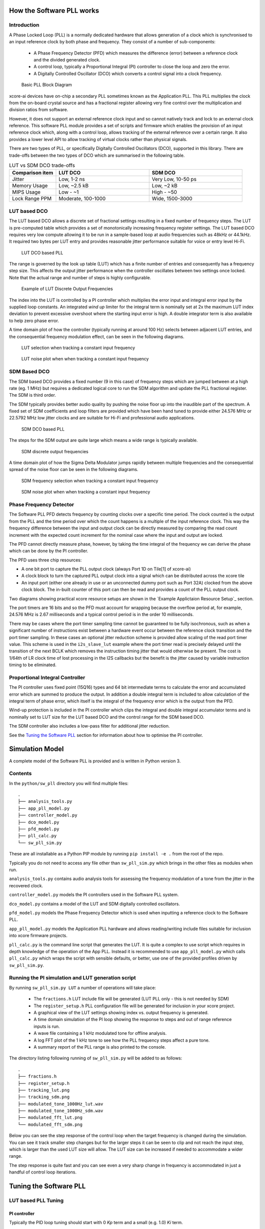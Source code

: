 How the Software PLL works
==========================

Introduction
------------

A Phase Locked Loop (PLL) is a normally dedicated hardware that allows generation of a clock which is synchronised
to an input reference clock by both phase and frequency. They consist of a number of sub-components:

 - A Phase Frequency Detector (PFD) which measures the difference (error) between a reference clock and the divided generated clock.
 - A control loop, typically a Proportional Integral (PI) controller to close the loop and zero the error.
 - A Digitally Controlled Oscillator (DCO) which converts a control signal into a clock frequency.

.. figure:: ./images/PLL_block_diagram.png
   :width: 100%
   
   Basic PLL Block Diagram


xcore-ai devices have on-chip a secondary PLL sometimes known as the Application PLL. This PLL
multiplies the clock from the on-board crystal source and has a fractional register allowing very fine control
over the multiplication and division ratios from software.

However, it does not support an external reference clock input and so cannot natively track and lock
to an external clock reference. This software PLL module provides a set of scripts and firmware which enables the
provision of an input reference clock which, along with a control loop, allows tracking of the external reference
over a certain range. It also provides a lower level API to allow tracking of virtual clocks rather than
physical signals.

There are two types of PLL, or specifically Digitally Controlled Oscillators (DCO), supported in this library.
There are trade-offs between the two types of DCO which are summarised in the following table.

.. list-table:: LUT vs SDM DCO trade-offs
   :widths: 15 30 30
   :header-rows: 1

   * - Comparison item
     - LUT DCO
     - SDM DCO
   * - Jitter
     - Low, 1-2 ns
     - Very Low, 10-50 ps
   * - Memory Usage
     - Low, ~2.5 kB
     - Low,  ~2 kB
   * - MIPS Usage
     - Low - ~1
     - High - ~50
   * - Lock Range PPM
     - Moderate, 100-1000
     - Wide, 1500-3000

LUT based DCO
-------------

The LUT based DCO allows a discrete set of fractional settings resulting in a fixed number of frequency steps. 
The LUT is pre-computed table which provides a set of monotonically increasing frequency register settings. The LUT
based DCO requires very low compute allowing it to be run in a sample-based loop at audio
frequencies such as 48kHz or 44.1kHz. It required two bytes per LUT entry and provides reasonable
jitter performance suitable for voice or entry level Hi-Fi.

.. figure:: ./images/lut_pll.png
   :width: 100%
   
   LUT DCO based PLL


The range is governed by the look up table (LUT) which has a finite number of entries and consequently
has a frequency step size. This affects the output jitter performance when the controller oscillates between two
settings once locked. Note that the actual range and number of steps is highly configurable. 

.. figure:: ./images/lut_dco_range.png
   :width: 100%
   
   Example of LUT Discrete Output Frequencies


The index into the LUT is controlled by a 
PI controller which multiplies the error input and integral error input by the supplied loop constants.
An integrated `wind up` limiter for the integral term is nominally set at 2x the maximum LUT index
deviation to prevent excessive overshoot where the starting input error is high. A double integrator term
is also available to help zero phase error.

A time domain plot of how the controller (typically running at around 100 Hz) selects between adjacent 
LUT entries, and the consequential frequency modulation effect, can be seen in the following diagrams.

.. figure:: ./images/tracking_lut.png
   :width: 100%
   
   LUT selection when tracking a constant input frequency

.. figure:: ./images/modulated_fft_lut.png
   :width: 100%
   
   LUT noise plot when when tracking a constant input frequency

SDM Based DCO
-------------

The SDM based DCO provides a fixed number (9 in this case) of frequency steps which are jumped between
at a high rate (eg. 1 MHz) but requires a dedicated logical core to run the SDM algorithm and update the PLL
fractional register. The SDM is third order.

The SDM typically provides better audio quality by pushing the noise floor up into the
inaudible part of the spectrum. A fixed set of SDM coefficients and loop filters are provided which
have been hand tuned to provide either 24.576 MHz or 22.5792 MHz low jitter clocks and are suitable for Hi-Fi 
and professional audio applications.

.. figure:: ./images/sdm_pll.png
   :width: 100%
   
   SDM DCO based PLL

The steps for the SDM output are quite large which means a wide range is typically available.

.. figure:: ./images/sdm_dco_range.png
   :width: 100%
   
   SDM discrete output frequencies

A time domain plot of how the Sigma Delta Modulator jumps rapidly between multiple frequencies and the consequential 
spread of the noise floor can be seen in the following diagrams.

.. figure:: ./images/tracking_sdm.png
   :width: 100%
   
   SDM frequency selection when tracking a constant input frequency

.. figure:: ./images/modulated_fft_sdm.png
   :width: 100%
   
   SDM noise plot when when tracking a constant input frequency

Phase Frequency Detector
------------------------

The Software PLL PFD detects frequency by counting clocks over a specific time period. The clock counted is the output from the PLL and the
time period over which the count happens is a multiple of the input reference clock. This way the frequency difference between the 
input and output clock can be directly measured by comparing the read count increment with the expected count increment for the 
nominal case where the input and output are locked. 

The PFD cannot directly measure phase, however, by taking the time integral of the frequency we can derive the phase which can be done
by the PI controller.

The PFD uses three chip resources:

- A one bit port to capture the PLL output clock (always Port 1D on Tile[1] of xcore-ai)
- A clock block to turn the captured PLL output clock into a signal which can be distributed across the xcore tile
- An input port (either one already in use or an unconnected dummy port such as Port 32A) clocked from the above clock block. The in-built counter of this port
  can then be read and provides a count of the PLL output clock.

Two diagrams showing practical xcore resource setups are shown in the `Example Applictaion Resource Setup`_ section.

The port timers are 16 bits and so the PFD must account for wrapping because the overflow period at, for example, 24.576 MHz
is 2.67 milliseconds and a typical control period is in the order 10 milliseconds.

There may be cases where the port timer sampling time cannot be guaranteed to be fully isochronous, such as when a significant number of
instructions exist between a hardware event occur between the reference clock transition and the port timer sampling. In these cases
an optional jitter reduction scheme is provided allow scaling of the read port timer value. This scheme is used in the ``i2s_slave_lut`` 
example where the port timer read is precisely delayed until the transition of the next BCLK which removes the instruction timing jitter
that would otherwise be present. The cost is 1/64th of LR clock time of lost processing in the I2S callbacks but the benefit is the jitter
caused by variable instruction timing to be eliminated.


Proportional Integral Controller
--------------------------------

The PI controller uses fixed point (15Q16) types and 64 bit intermediate terms to calculate the error and accumulated error which are summed to produce the
output. In addition a double integral term is included to allow calculation of the integral term of phase error, which itself 
is the integral of the frequency error which is the output from the PFD.

Wind-up protection is included in the PI controller which clips the integral and double integral accumulator terms and is nominally 
set to LUT size for the LUT based DCO and the control range for the SDM based DCO.

The SDM controller also includes a low-pass filter for additional jitter reduction.

See the `Tuning the Software PLL`_ section for information about how to optimise the PI controller.

Simulation Model
================

A complete model of the Software PLL is provided and is written in Python version 3.

Contents
--------

In the ``python/sw_pll`` directory you will find multiple files::

    .
    ├── analysis_tools.py
    ├── app_pll_model.py
    ├── controller_model.py
    ├── dco_model.py
    ├── pfd_model.py
    ├── pll_calc.py
    └── sw_pll_sim.py

These are all installable as a Python PIP module by running ``pip install -e .`` from the root of the repo.

Typically you do not need to access any file other than ``sw_pll_sim.py`` which brings in the other files as modules when run.

``analysis_tools.py`` contains audio analysis tools for assessing the frequency modulation of a tone from the jitter in
the recovered clock.

``controller_model.py`` models the PI controllers used in the Software PLL system.

``dco_model.py`` contains a model of the LUT and SDM digitally controlled oscillators.

``pfd_model.py`` models the Phase Frequency Detector which is used when inputting a reference clock to the Software PLL.


``app_pll_model.py`` models the Application PLL hardware and allows reading/writing include files suitable for inclusion into xcore
firmware projects.

``pll_calc.py`` is the command line script that generates the LUT. It is quite a complex to use script which requires in depth
knowledge of the operation of the App PLL. Instead it is recommended to use ``app_pll_model.py`` which calls ``pll_calc.py`` which
wraps the script with sensible defaults, or better, use one of the provided profiles driven by ``sw_pll_sim.py``.

Running the PI simulation and LUT generation script
---------------------------------------------------

By running ``sw_pll_sim.py LUT`` a number of operations will take place:

 - The ``fractions.h`` LUT include file will be generated (LUT PLL only - this is not needed by SDM)
 - The ``register_setup.h`` PLL configuration file will be generated for inclusion in your xcore project.
 - A graphical view of the LUT settings showing index vs. output frequency is generated.
 - A time domain simulation of the PI loop showing the response to steps and out of range reference inputs is run.
 - A wave file containing a 1 kHz modulated tone for offline analysis.
 - A log FFT plot of the 1 kHz tone to see how the PLL frequency steps affect a pure tone.
 - A summary report of the PLL range is also printed to the console.

The directory listing following running of ``sw_pll_sim.py`` will be added to as follows::

    .
    ├── fractions.h
    ├── register_setup.h
    ├── tracking_lut.png
    ├── tracking_sdm.png
    ├── modulated_tone_1000Hz_lut.wav
    ├── modulated_tone_1000Hz_sdm.wav
    ├── modulated_fft_lut.png
    └── modulated_fft_sdm.png


Below you can see the step response of the control loop when the target frequency is changed during the simulation.
You can see it track smaller step changes but for the
larger steps it can be seen to clip and not reach the input step, which is larger than the used LUT size will 
allow. The LUT size can be increased if needed to accommodate a wider range.

The step response is quite fast and you can see even a very sharp change in frequency is accommodated in just
a handful of control loop iterations.

.. image:: ./images/pll_step_response.png
   :width: 100%


Tuning the Software PLL
=======================

LUT based PLL Tuning
--------------------

PI controller
.............

Typically the PID loop tuning should start with 0 *Kp* term and a small (e.g. 1.0) *Ki* term.
 
 - Decreasing the ref_to_loop_call_rate parameter will cause the control loop to execute more frequently and larger constants will be needed.
 - Try tuning *Ki* value until the desired response curve (settling time, overshoot etc.) is achieved in the ``tracking_xxx.png`` output.
 - *Kp* can normally remain zero, but you may wish to add a small value to improve step response

.. note::
    After changing the configuration, ensure you delete `fractions.h` otherwise the script will re-use the last calculated values. This is done to speed execution time of the script by avoiding the generation step.

A double integral term is supported in the PI loop because the the clock counting PFD included measures
the frequency error. The phase error is the integral of the frequency error and hence if phase locking
is required as well as frequency locking then we need to support the integral of the integral of 
the frequency error.  Changing the Kp, Ki and Kii constants and observing the simulated (or hardware response)
to a reference change is all that is needed in this case.

.. note::
    In the python simulation file ``sw_pll_sim.py``, the PI constants *Kp*, *Ki* and optionally *Kii* can be found in the functions `run_lut_sw_pll_sim()` and `run_sd_sw_pll_sim()`.

Typically a small Kii term is used, if needed, because it accumulates very quickly.


LUT Example Configurations
..........................

The LUT implementation requires an offline generation stage which has many possibilities for customisation. 

A number of example configurations, which demonstrate the effect on PPM, step size etc. of changing various parameters, is provided in the ``sw_pll_sim.py`` file.
Search for ``profiles`` and ``profile_choice`` in this file. Change profile choice index to select the different example profiles and run the python file again.

.. list-table:: Example LUT DCO configurations
   :widths: 50 50 50 50 50
   :header-rows: 1

   * - Output frequency MHz
     - Reference frequency kHz
     - Range +/- PPM
     - Average step size Hz
     - LUT size bytes
   * - 12.288
     - 48.0
     - 250
     - 29.3
     - 426
   * - 12.288
     - 48.0
     - 500
     - 30.4
     - 826
   * - 12.288
     - 48.0
     - 1000
     - 31.0
     - 1580
   * - 24.576
     - 48.0
     - 500
     - 60.8
     - 826
   * - 24.576
     - 48.0
     - 100
     - 9.5
     - 1050
   * - 6.144
     - 16.0
     - 150
     - 30.2
     - 166

.. note::
    The physical PLL actually multiplies the input crystal, not the reference input clock. 
    It is the PFD and software control loop that detects the frequency error and controls the fractional register to make the PLL track the input.
    A change in the reference input clock parameter only affects the control loop and its associated constants such as how often the PI controller is called.


Custom LUT Generation Guidance
..............................

The fractions lookup table is a trade-off between PPM range and frequency step size. Frequency 
step size will affect jitter amplitude as it is the amount that the PLL will change frequency when it needs 
to adjust. Typically, the locked control loop will slowly oscillate between two values that 
straddle the target frequency, depending on input frequency.

Small discontinuities in the LUT may be experienced in certain ranges, particularly close to 0.5 fractional values, so it is preferable 
to keep in the lower or upper half of the fractional range. However the LUT table is always monotonic 
and so control instability will not occur for that reason. The range of the LUT Software PLL can be seen 
in the ``lut_dco_range.png`` image. It should be a reasonably linear response without significant 
discontinuities. If discontinuities are seen, try moving the range towards 0.0 or 1.0 where fewer discontinuities may
be observed due the step in the fractions.

Steps to vary the LUT PPM range and frequency step size
.......................................................


1. Ascertain your target PPM range, step size and maximum tolerable table size. Each lookup value is 16 bits so the total size in bytes is 2 * n.
2. Start with the given example values and run the generator to see if the above three parameters meet your needs. The values are reported by ``sw_pll_sim.py``.
3. If you need to increase the PPM range, you may either:
    - Decrease the ``min_F`` to allow the fractional value to have a greater effect. This will also increase step size. It will not affect the LUT size.
    - Increase the range of ``fracmin`` and ``fracmax``. Try to keep the range closer to 0 or 1.0. This will decrease step size and increase LUT size.
4. If you need to decrease the step size you may either:
    - Increase the ``min_F`` to allow the fractional value to have a greater effect. This will also reduce the PPM range. When the generation script is run the allowable F values are reported so you can tune the ``min_F`` to force use of a higher F value.
    - Increase the ``max_denom`` beyond 80. This will increase the LUT size (finer step resolution) but not affect the PPM range. Note this will increase the intrinsic jitter of the PLL hardware on chip due to the way the fractional divider works. 80 has been chosen for a reasonable tradeoff between step size and PLL intrinsic jitter and pushes this jitter beyond 40 kHz which is out of the audio band. The lowest intrinsic fractional PLL jitter freq is input frequency (normally 24 MHz) / ref divider / largest value of n.
5. If the +/-PPM range is not symmetrical and you wish it to be, then adjust the ``fracmin`` and ``fracmax`` values around the center point that the PLL finder algorithm has found. For example if the -PPM range is to great, increase ``fracmin`` and if the +PPM range is too great, decrease the ``fracmax`` value.


.. note::
    When the process has completed, please inspect the ``lut_dco_range.png`` output figure which shows how the fractional PLL setting affects the output frequency.
    This should be monotonic and not contain an significant discontinuities for the control loop to operate satisfactorily.

SDM based PLL Tuning
--------------------

SDM Available Configurations
............................

The SDM implementation only allows tuning of the PI loop; the DCO section is hand optimised for the provided profiles shown
below. There are two target PLL output frequencies and two options for SDM update rate depending on how much performance
is available from the SDM task.


.. list-table:: SDM DCO configurations
   :widths: 50 50 50 50 50
   :header-rows: 1

   * - Output frequency MHz
     - Range +/- PPM
     - Jitter ps
     - Noise Floor dBc
     - SDM update rate kHz
   * - 24.576
     - 3000
     - 10
     - -100
     - 1000
   * - 22.5792
     - 3300
     - 10
     - -100
     - 1000
   * - 24.576
     - 1500
     - 50
     - -93
     - 500
   * - 22.5792
     - 1500
     - 50
     - -93
     - 500

The SDM based DCO Software PLL has been pre-tuned and should not need modification in normal circumstances. Due to the large control range values
needed by the SDM DCO, a relatively large integral term is used which applies a gain term. If you do need to tune the SDM DCO PI controller then
it is recommended to start with the provided values in the example in ``/examples/simple_sdm``.

Transferring the results to C
-----------------------------

Once the LUT has been generated or SDM profile selected and has simulated in Python, the values can be transferred to the firmware application. Control loop constants
can be directly transferred to the `init()` functions and the generated `.h` files can be copied directly into the source directory
of your project.

For further information, either consult the ``sw_pll.h`` API file (included at the end of this document) or follow one of the examples in the ``/examples`` directory.



Example Application Resource Setup
==================================

The xcore-ai device has a number of resources on chip which can be connected together to manage signals and application clocks.
In the provided examples both `clock blocks` and `ports` are connected together to provide an input to
the PFD which calculates frequency error. Resources are additionally provide an optional prescaled output clock for comparison with the input reference.

Simple Example Resource Setup
-----------------------------

The output from the PLL is counted using a port timer via the `clk_mclk` clock block.

In addition, a precise timing barrier is implemented by clocking a dummy port from the clock block
clocked by the reference clock input. This provides a precise sampling point of the PLL output clock count.

The resource setup code is contained in ``resource_setup.h`` and ``resource_setup.c`` using intrinsic functions in ``lib_xcore``.
To help visualise how these resources work together, please see the below diagram.

.. figure:: ./images/resource_setup_sw_pll_simple_example.png
   :width: 100%
   
   Use of Ports and Clock Blocks in the Simple Examples


I2S Slave Example Resource Setup
--------------------------------

The I2S slave component already uses a clock block which captures the bit clock input. In addition to this,
the PLL output is used to clock a dummy port's counter which is used as the input to the PFD.

Since the precise sampling time of the PLL output clock count is variable due to instruction timing between
the I2S LRCLK transition and the capture of the PLL output clock count in the I2S callback, an additional dummy port is used.
This precisely synchronises the capture of the PLL output clock count relative to the BCLK transition and
the relationship between these is used to reconstruct the absolute frequency difference with minimal input jitter.

.. figure:: ./images/resource_setup_sw_pll_i2s_slave_example.png
   :width: 100%
   
   Use of Ports and Clock Blocks in the I2S Slave Example

Software PLL API
================

The Application Programmer Interface (API) for the Software PLL is shown below. It is split into items specific to LUT and SDM DCOs .

In addition to the standard API which takes a clock counting input (implements the PFD), for applications where the PLL is 
to be controlled using an alternatively derived error input, a low-level API is also provided. This low-level
API allows the Software PLL to track an arbitrary clock source which is calculated by another means such as timing of received packets
over a communications interface.

LUT Based PLL API
----------------- 

The LUT based API are functions designed to be called from an audio loop. Typically the functions can take up to 210 instruction cycles when control occurs and just a few 10s of cycles when control does not occur. If run at a rate of 48 kHz then it will consume approximately 1 MIPS on average.

.. doxygengroup:: sw_pll_lut
    :content-only:

SDM Based PLL API
-----------------

All SDM API items are function calls. The SDM API requires a dedicated logical core to perform the SDM calculation and periodic register write and it is expected that the user provide the fork (par) and call to the SDM.

A typical design idiom is to have the task running in a loop with a timing barrier (either 1 us or 2 us depending on profile used) and a non-blocking channel poll which allows new DCO control values to be received as needed at the control loop rate. The SDM calculation and register write takes 45 instruction cycles and so with the overheads of the timing barrier and the non-blocking channel receive poll, a minimum 60 MHz logical core should be set aside for the SDM task running at 1 us period. 
This can be approximately halved it running at 2 us SDM period.

The control part of the SDM SW PLL takes 75 instruction cycles when active and a few 10 s of cycles when inactive so you will need to budget around 1 MIPS for this when
being called at 48 kHz with a control rate of one in every 512 cycles.

An example of how to implement the threading, timing barrier and non-blocking channel poll can be found in ``examples/simple_sdm/simple_sw_pll_sdm.c``. A thread diagram of how this can look is shown below. 


.. figure:: ./images/sdm_threads.png
   :width: 100%
   
   Example Thread Diagram of SDM SW PLL


.. doxygengroup:: sw_pll_sdm
    :content-only:

